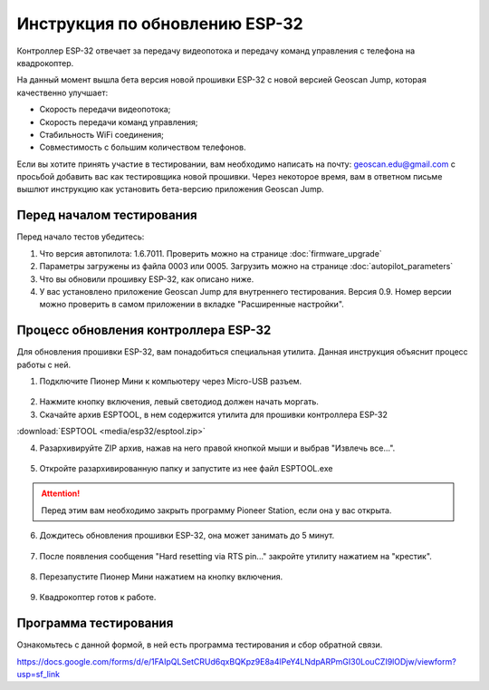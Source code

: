 Инструкция по обновлению ESP-32
===============================

Контроллер ESP-32 отвечает за передачу видеопотока и передачу команд управления с телефона на квадрокоптер.

На данный момент вышла бета версия новой прошивки ESP-32 с новой версией Geoscan Jump, которая качественно улучшает:

* Скорость передачи видеопотока;

* Скорость передачи команд управления;

* Стабильность WiFi соединения;

* Совместимость с большим количеством телефонов.

Если вы хотите принять участие в тестировании, вам необходимо написать на почту: geoscan.edu@gmail.com с просьбой добавить вас как тестировщика новой прошивки. Через некоторое время, вам в ответном письме вышлют инструкцию как установить бета-версию приложения Geoscan Jump.

Перед началом тестирования
--------------------------

Перед начало тестов убедитесь:

#. Что версия автопилота: 1.6.7011. Проверить можно на странице :doc:`firmware_upgrade`

#. Параметры загружены из файла 0003 или 0005. Загрузить можно на странице :doc:`autopilot_parameters`

#. Что вы обновили прошивку ESP-32, как описано ниже.

#. У вас установлено приложение Geoscan Jump для внутреннего тестирования. Версия 0.9. Номер версии можно проверить в самом приложении в вкладке "Расширенные настройки".

.. figure:: media/esp32/jump-version.jpg
   :align: center
   :scale: 50%



Процесс обновления контроллера ESP-32
-------------------------------------

Для обновления прошивки ESP-32, вам понадобиться специальная утилита. Данная инструкция объяснит процесс работы с ней.

1. Подключите Пионер Мини к компьютеру через Micro-USB разъем.

.. figure:: media/esp32/copter-usb.jpg
   :align: center
   :scale: 50%

2. Нажмите кнопку включения,  левый светодиод должен начать моргать.


3. Скачайте архив ESPTOOL, в нем содержится утилита для прошивки контроллера ESP-32

:download:`ESPTOOL <media/esp32/esptool.zip>`

4. Разархивируйте ZIP архив, нажав на него правой кнопкой мыши и выбрав "Извлечь все...".

.. figure:: media/esp32/esp-zip.jpg
   :align: center

5. Откройте разархивированную папку и запустите из нее файл ESPTOOL.exe

.. attention:: Перед этим вам необходимо закрыть программу Pioneer Station, если она у вас открыта.

.. figure:: media/esp32/esptool-start.PNG
   :align: center

6. Дождитесь обновления прошивки ESP-32, она может занимать до 5 минут.

.. figure:: media/esp32/esptool-work1.jpg
   :align: center

7. После появления сообщения "Hard resetting via RTS pin..." закройте утилиту нажатием на "крестик".

.. figure:: media/esp32/esptool-work2.png
   :align: center

.. figure:: media/esp32/esptool-work3.png
   :align: center

8. Перезапустите Пионер Мини нажатием на кнопку включения.

.. figure:: media/esp32/copter-restart.jpg
   :align: center
   :scale: 50%

9. Квадрокоптер готов к работе.



Программа тестирования
----------------------

Ознакомьтесь с данной формой, в ней есть программа тестирования и сбор обратной связи.

https://docs.google.com/forms/d/e/1FAIpQLSetCRUd6qxBQKpz9E8a4lPeY4LNdpARPmGI30LouCZI9lODjw/viewform?usp=sf_link






